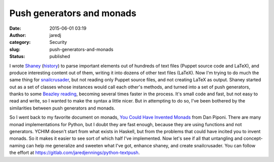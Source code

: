 Push generators and monads
##########################
:date: 2015-06-01 03:19
:author: jaredj
:category: Security
:slug: push-generators-and-monads
:status: published

I wrote `Shaney <https://github.com/jaredjennings/shaney/>`__
(`history <https://github.com/jaredjennings/shaney/blob/master/requirements.txt>`__)
to parse important elements out of hundreds of text files (Puppet source
code and LaTeX), and produce interesting content out of them, writing it
into dozens of other text files (LaTeX). Now I'm trying to do much the
same thing for
`snailcrusader <https://gitlab.com/sagemincer/snailcrusader>`__, but not
reading only Puppet source files, and not creating LaTeX as output.
Shaney started out as a set of classes whose instances would call each
other's methods, and turned into a set of push generators, thanks to
some `Beazley reading <http://www.dabeaz.com/coroutines/>`__, becoming
several times faster in the process. It's small code and fast, but not
easy to read and write, so I wanted to make the syntax a little nicer.
But in attempting to do so, I've been bothered by the similarities
between push generators and monads.

So I went back to my favorite document on monads, `You Could Have
Invented
Monads <http://blog.sigfpe.com/2006/08/you-could-have-invented-monads-and.html>`__
from Dan Piponi. There are many monad implementations for Python, but I
doubt they are fast enough, because they are using functions and not
generators. YCHIM doesn't start from what exists in Haskell, but from
the problems that could have incited you to invent monads. So it makes
it easier to see sort of which half I've implemented. Now let's see if
all that untangling and concept-naming can help me generalize and
sweeten what I've got, enhance shaney, and create snailcrusader. You can
follow the effort at https://gitlab.com/jaredjennings/python-textpush.
